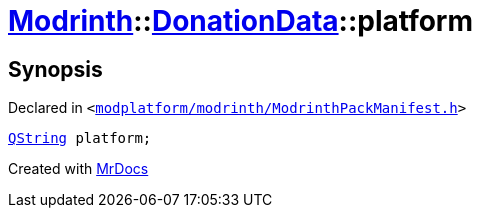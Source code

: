 [#Modrinth-DonationData-platform]
= xref:Modrinth.adoc[Modrinth]::xref:Modrinth/DonationData.adoc[DonationData]::platform
:relfileprefix: ../../
:mrdocs:


== Synopsis

Declared in `&lt;https://github.com/PrismLauncher/PrismLauncher/blob/develop/launcher/modplatform/modrinth/ModrinthPackManifest.h#L65[modplatform&sol;modrinth&sol;ModrinthPackManifest&period;h]&gt;`

[source,cpp,subs="verbatim,replacements,macros,-callouts"]
----
xref:QString.adoc[QString] platform;
----



[.small]#Created with https://www.mrdocs.com[MrDocs]#
